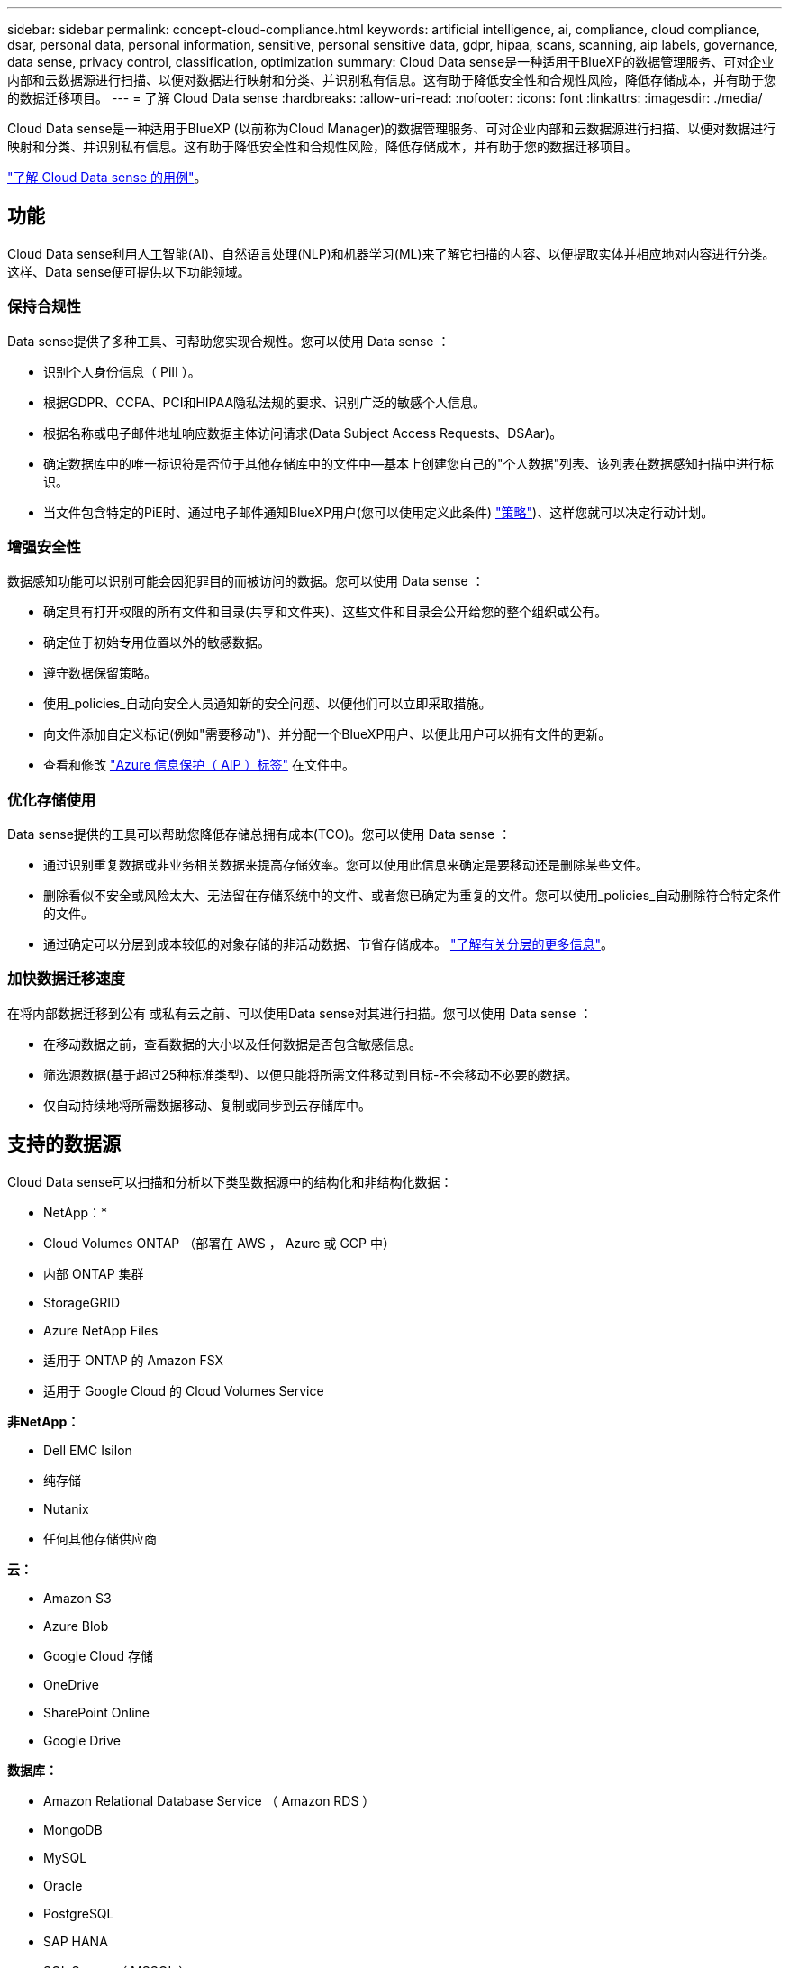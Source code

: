 ---
sidebar: sidebar 
permalink: concept-cloud-compliance.html 
keywords: artificial intelligence, ai, compliance, cloud compliance, dsar, personal data, personal information, sensitive, personal sensitive data, gdpr, hipaa, scans, scanning, aip labels, governance, data sense, privacy control, classification, optimization 
summary: Cloud Data sense是一种适用于BlueXP的数据管理服务、可对企业内部和云数据源进行扫描、以便对数据进行映射和分类、并识别私有信息。这有助于降低安全性和合规性风险，降低存储成本，并有助于您的数据迁移项目。 
---
= 了解 Cloud Data sense
:hardbreaks:
:allow-uri-read: 
:nofooter: 
:icons: font
:linkattrs: 
:imagesdir: ./media/


[role="lead"]
Cloud Data sense是一种适用于BlueXP (以前称为Cloud Manager)的数据管理服务、可对企业内部和云数据源进行扫描、以便对数据进行映射和分类、并识别私有信息。这有助于降低安全性和合规性风险，降低存储成本，并有助于您的数据迁移项目。

https://cloud.netapp.com/netapp-cloud-data-sense["了解 Cloud Data sense 的用例"^]。



== 功能

Cloud Data sense利用人工智能(AI)、自然语言处理(NLP)和机器学习(ML)来了解它扫描的内容、以便提取实体并相应地对内容进行分类。这样、Data sense便可提供以下功能领域。



=== 保持合规性

Data sense提供了多种工具、可帮助您实现合规性。您可以使用 Data sense ：

* 识别个人身份信息（ PiII ）。
* 根据GDPR、CCPA、PCI和HIPAA隐私法规的要求、识别广泛的敏感个人信息。
* 根据名称或电子邮件地址响应数据主体访问请求(Data Subject Access Requests、DSAar)。
* 确定数据库中的唯一标识符是否位于其他存储库中的文件中—基本上创建您自己的"个人数据"列表、该列表在数据感知扫描中进行标识。
* 当文件包含特定的PiE时、通过电子邮件通知BlueXP用户(您可以使用定义此条件) link:task-org-private-data.html#controlling-your-data-using-policies["策略"^])、这样您就可以决定行动计划。




=== 增强安全性

数据感知功能可以识别可能会因犯罪目的而被访问的数据。您可以使用 Data sense ：

* 确定具有打开权限的所有文件和目录(共享和文件夹)、这些文件和目录会公开给您的整个组织或公有。
* 确定位于初始专用位置以外的敏感数据。
* 遵守数据保留策略。
* 使用_policies_自动向安全人员通知新的安全问题、以便他们可以立即采取措施。
* 向文件添加自定义标记(例如"需要移动")、并分配一个BlueXP用户、以便此用户可以拥有文件的更新。
* 查看和修改 link:https://azure.microsoft.com/en-us/services/information-protection/["Azure 信息保护（ AIP ）标签"^] 在文件中。




=== 优化存储使用

Data sense提供的工具可以帮助您降低存储总拥有成本(TCO)。您可以使用 Data sense ：

* 通过识别重复数据或非业务相关数据来提高存储效率。您可以使用此信息来确定是要移动还是删除某些文件。
* 删除看似不安全或风险太大、无法留在存储系统中的文件、或者您已确定为重复的文件。您可以使用_policies_自动删除符合特定条件的文件。
* 通过确定可以分层到成本较低的对象存储的非活动数据、节省存储成本。 https://docs.netapp.com/us-en/cloud-manager-cloud-volumes-ontap/concept-data-tiering.html["了解有关分层的更多信息"^]。




=== 加快数据迁移速度

在将内部数据迁移到公有 或私有云之前、可以使用Data sense对其进行扫描。您可以使用 Data sense ：

* 在移动数据之前，查看数据的大小以及任何数据是否包含敏感信息。
* 筛选源数据(基于超过25种标准类型)、以便只能将所需文件移动到目标-不会移动不必要的数据。
* 仅自动持续地将所需数据移动、复制或同步到云存储库中。




== 支持的数据源

Cloud Data sense可以扫描和分析以下类型数据源中的结构化和非结构化数据：

* NetApp：*

* Cloud Volumes ONTAP （部署在 AWS ， Azure 或 GCP 中）
* 内部 ONTAP 集群
* StorageGRID
* Azure NetApp Files
* 适用于 ONTAP 的 Amazon FSX
* 适用于 Google Cloud 的 Cloud Volumes Service


*非NetApp：*

* Dell EMC Isilon
* 纯存储
* Nutanix
* 任何其他存储供应商


*云：*

* Amazon S3
* Azure Blob
* Google Cloud 存储
* OneDrive
* SharePoint Online
* Google Drive


*数据库：*

* Amazon Relational Database Service （ Amazon RDS ）
* MongoDB
* MySQL
* Oracle
* PostgreSQL
* SAP HANA
* SQL Server （ MSSQL ）


Data sense 支持 NFS 3.x ， 4.0 和 4.1 以及 CIFS 1.x ， 2.0 ， 2.1 和 3.0 版。



== 成本

* 使用 Cloud Data sense 的成本取决于您要扫描的数据量。在BlueXP工作空间中、Data sense扫描的前1 TB数据是免费的。这包括所有工作环境和数据源中的所有数据。要在这之后继续扫描数据，需要订阅 AWS ， Azure 或 GCP Marketplace 或 NetApp 提供的 BYOL 许可证。请参见 https://cloud.netapp.com/netapp-cloud-data-sense["定价"^] 了解详细信息。
+
link:task-licensing-datasense.html["了解如何获得 Cloud Data sense 的许可"^]。

* 要在云中安装 Cloud Data sense ，需要部署云实例，这会导致部署该实例的云提供商收取费用。请参见  Cloud Data Sense instance,为每个云提供商部署的实例类型。如果您在内部系统上安装 Data sense ，则无需任何成本。
* Cloud Data sense要求您已部署BlueXP Connector。在许多情况下、由于您在BlueXP中使用的其他存储和服务、您已经有了一个Connector。Connector 实例会从部署该实例的云提供商处收取费用。请参见 https://docs.netapp.com/us-en/cloud-manager-setup-admin/task-installing-linux.html["为每个云提供商部署的实例类型"^]。如果在内部部署系统上安装 Connector ，则不需要任何成本。




=== 数据传输成本

数据传输成本取决于您的设置。如果云数据感知实例和数据源位于同一可用性区域和区域，则不会产生数据传输成本。但是，如果数据源（例如 Cloud Volumes ONTAP 系统或 S3 存储分段）位于 _Different_ 可用性区域或区域，则云提供商会向您收取数据传输成本。有关详细信息，请参见以下链接：

* https://aws.amazon.com/ec2/pricing/on-demand/["AWS ： Amazon EC2 定价"^]
* https://azure.microsoft.com/en-us/pricing/details/bandwidth/["Microsoft Azure ：带宽定价详细信息"^]
* https://cloud.google.com/storage-transfer/pricing["Google Cloud ：存储传输服务定价"^]




== 云数据感知实例

在云中部署Data sense时、BlueXP会将实例部署在与Connector相同的子网中。 https://docs.netapp.com/us-en/cloud-manager-setup-admin/concept-connectors.html["了解有关连接器的更多信息。"^]


NOTE: 如果 Connector 安装在内部，则它会将云数据感知实例部署在与请求中的第一个 Cloud Volumes ONTAP 系统相同的 VPC 或 vNet 中。您也可以在内部安装 Data sense 。

image:diagram_cloud_compliance_instance.png["显示在云提供商中运行的BlueXP实例和云数据感知实例的示意图。"]

请注意以下有关默认实例的信息：

* 在 AWS 中， Cloud Data sense 在上运行 link:https://aws.amazon.com/ec2/instance-types/m5/["m5.4xlarge 实例"^] 使用 500 GB GP2 磁盘。操作系统映像为 Amazon Linux 2 （ Red Hat 7.3.1 ）。
+
在 m5.4xlarge 不可用的区域中， Data sense 会在 m4.4xlarge 实例上运行。

* 在 Azure 中， Cloud Data sense 在上运行 link:https://docs.microsoft.com/en-us/azure/virtual-machines/dv3-dsv3-series#dsv3-series["标准的 D16s_v3 VM"^] 使用 512 GB 磁盘。操作系统映像为 CentOS 7.8 。
* 在 GCP 中， Cloud Data sense 在上运行 link:https://cloud.google.com/compute/docs/machine-types#recommendations_for_machine_types["n2-standard-16 虚拟机"^] 使用 512 GB 标准持久性磁盘。操作系统映像为 CentOS 7.9 。
+
在 n2-standard-16 不可用的区域中， Data sense 运行在 n2D-standard-16 或 n1-standard-16 VM 上。

* 此实例名为 _CloudCompliance_ ，并与生成的哈希（ UUID ）串联在一起。例如： _CloudCompliance" — 16bb6564-38AD-4080-9a92 — 36f5fd2f71c7_
* 每个连接器只部署一个数据感知实例。
* 只要实例可以访问 Internet ，就会自动升级 Data sense 软件。



TIP: 此实例应始终保持运行状态，因为 Cloud Data sense 会持续扫描数据。



=== 使用较小的实例类型

您可以在 CPU 较少且 RAM 较少的系统上部署 Data sense ，但使用这些功能较差的系统时会存在一些限制。

[cols="18,26,56"]
|===
| 系统大小 | 规格 | 限制 


| 超大（默认） | 16 个 CPU ， 64 GB RAM ， 500 GB SSD | 无 


| 中等 | 8 个 CPU ， 32 GB RAM ， 200 GB SSD | 扫描速度较慢，最多只能扫描 100 万个文件。 


| 小型 | 8 个 CPU ， 16 GB RAM ， 100 GB SSD | 限制与 " 中等 " 相同，并且还可以识别 link:task-responding-to-dsar.html["数据主题名称"] 已禁用内部文件。 
|===
在云中部署 Data sense 时，如果您要使用其中一个较小的系统，请发送电子邮件至 ng-contact-data-sense@netapp.com 以获得帮助。我们需要与您合作来部署这些较小的云配置。

在内部部署 Data sense 时，只需使用规格较小的 Linux 主机即可。您无需联系 NetApp 以获得帮助。



== 云数据感知的工作原理

概括地说， Cloud Data sense 的工作原理如下：

. 您可以在BlueXP中部署Data sense实例。
. 您可以对一个或多个数据源启用高级别映射或深度扫描。
. Data sense 使用 AI 学习过程扫描数据。
. 您可以使用提供的信息板和报告工具帮助您开展合规和监管工作。




== 扫描的工作原理

启用 Cloud Data sense 并选择要扫描的卷，分段，数据库架构或 OneDrive 或 SharePoint 用户数据后，它将立即开始扫描数据以确定个人和敏感数据。它会映射您的组织数据，对每个文件进行分类，并标识和提取数据中的实体和预定义模式。扫描的结果是个人信息，敏感个人信息，数据类别和文件类型的索引。

Data sense 通过挂载 NFS 和 CIFS 卷与任何其他客户端一样连接到数据。NFS 卷会自动以只读方式访问，而您需要提供 Active Directory 凭据来扫描 CIFS 卷。

image:diagram_cloud_compliance_scan.png["显示在云提供商中运行的BlueXP实例和云数据感知实例的示意图。Data sense 实例连接到 NFS 和 CIFS 卷， S3 分段， OneDrive 帐户和数据库以进行扫描。"]

在初始扫描之后， Data sense 会持续扫描数据以检测增量更改（因此，保持实例正常运行非常重要）。

您可以在卷级别，存储分段级别，数据库架构级别， OneDrive 用户级别和 SharePoint 站点级别启用和禁用扫描。



=== 映射扫描与分类扫描有何区别

您可以通过Cloud Data sense对选定数据源运行常规"映射"扫描。映射仅提供数据的概览，而 " 分类 " 则提供数据的深度扫描。由于无法访问文件以查看数据源中的数据，因此可以非常快速地对数据源进行映射。

许多用户喜欢此功能、因为他们希望快速扫描其数据以确定需要更多研究的数据源、然后只能对所需的数据源或卷启用分类扫描。

下表显示了一些差异：

[cols="50,20,20"]
|===
| 功能 | 分类 | 映射 


| 扫描速度 | 速度较慢 | 快速 


| 文件类型和已用容量的列表 | 是的。 | 是的。 


| 文件数和已用容量 | 是的。 | 是的。 


| 文件的期限和大小 | 是的。 | 是的。 


| 能够运行 link:task-generating-compliance-reports.html#data-mapping-report["数据映射报告"] | 是的。 | 是的。 


| 数据调查页面以查看文件详细信息 | 是的。 | 否 


| 搜索文件中的名称 | 是的。 | 否 


| 创建 link:task-org-private-data.html#controlling-your-data-using-policies["策略"] 可提供自定义搜索结果 | 是的。 | 否 


| 使用 AIP 标签和状态标记对数据进行分类 | 是的。 | 否 


| 复制，删除和移动源文件 | 是的。 | 否 


| 能够运行其他报告 | 是的。 | 否 
|===


== 云数据感知的索引信息

Data sense 收集数据（文件）并为其创建索引和分配类别。Data sense 索引的数据包括以下内容：

标准元数据:: Cloud Data sense 收集有关文件的标准元数据：文件类型，大小，创建和修改日期等。
个人数据:: 个人身份信息，例如电子邮件地址，标识号或信用卡号。 link:task-controlling-private-data.html#viewing-files-that-contain-personal-data["了解有关个人数据的更多信息"^]。
敏感的个人数据:: GDPR 和其他隐私法规定义的特殊类型的敏感信息，例如健康数据，种族或政治观点。 link:task-controlling-private-data.html#viewing-files-that-contain-sensitive-personal-data["了解有关敏感个人数据的更多信息"^]。
类别:: Cloud Data sense 会将扫描的数据划分为不同类型的类别。类别是基于 AI 对每个文件的内容和元数据的分析而得出的主题。 link:task-controlling-private-data.html#viewing-files-by-categories["了解有关类别的更多信息"^]。
类型:: Cloud Data sense 会提取所扫描的数据，并按文件类型对其进行细分。 link:task-controlling-private-data.html#viewing-files-by-file-types["了解有关类型的更多信息"^]。
名称实体识别:: Cloud Data sense 使用 AI 从文档中提取自然人的姓名。 link:task-responding-to-dsar.html["了解如何响应数据主体访问请求"^]。




== 网络概述

BlueXP将云数据感知实例部署到一个安全组中、该安全组可从Connector实例启用入站HTTP连接。

在SaaS模式下使用BlueXP时、将通过HTTPS提供与BlueXP的连接、并通过端到端加密保护在浏览器和Data sense实例之间发送的私有数据、这意味着NetApp和第三方无法读取这些数据。

出站规则完全开放。要安装和升级 Data sense 软件以及发送使用量指标，需要访问 Internet 。

如果您有严格的网络连接要求， link:task-deploy-cloud-compliance.html#reviewing-prerequisites["了解 Cloud Data 感知所接触的端点"^]。



== 用户访问合规性信息

为每个用户分配的角色可在BlueXP和Cloud Data sense中提供不同的功能：

* * 帐户管理员 * 可以管理所有工作环境的合规性设置并查看合规性信息。
* 只有当系统具有访问权限时， * 工作空间管理员 * 才能管理合规性设置并查看合规性信息。如果工作空间管理员无法访问BlueXP中的工作环境、则他们无法在"数据感知"选项卡中查看工作环境的任何合规性信息。
* 具有 * 合规性查看器 * 角色的用户只能查看其有权访问的系统的合规性信息并生成报告。这些用户无法启用 / 禁用卷，分段或数据库架构的扫描。这些用户也无法复制，移动或删除文件。


https://docs.netapp.com/us-en/cloud-manager-setup-admin/reference-user-roles.html["了解有关BlueXP角色的更多信息"^] 以及操作方法 https://docs.netapp.com/us-en/cloud-manager-setup-admin/task-managing-netapp-accounts.html#adding-users["添加具有特定角色的用户"^]。
